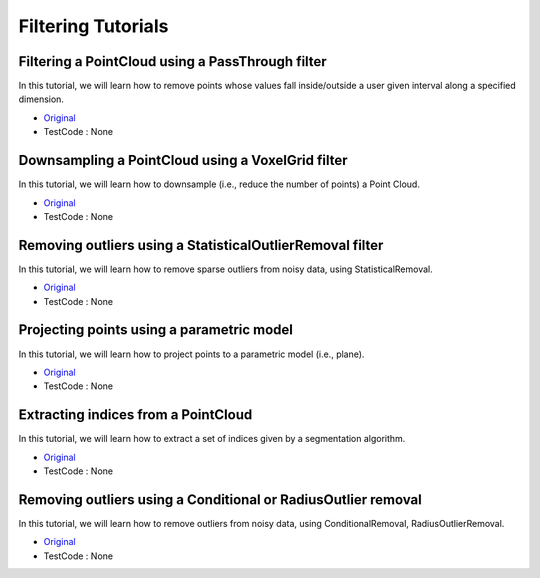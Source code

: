 Filtering Tutorials
===================

Filtering a PointCloud using a PassThrough filter
~~~~~~~~~~~~~~~~~~~~~~~~~~~~~~~~~~~~~~~~~~~~~~~~~
In this tutorial, we will learn how to remove points whose values fall inside/outside a user given interval along a specified dimension.

* `Original <http://pointclouds.org/documentation/tutorials/passthrough.php#passthrough>`_ \ 
* TestCode : None

Downsampling a PointCloud using a VoxelGrid filter
~~~~~~~~~~~~~~~~~~~~~~~~~~~~~~~~~~~~~~~~~~~~~~~~~~
In this tutorial, we will learn how to downsample (i.e., reduce the number of points) a Point Cloud.

* `Original <http://pointclouds.org/documentation/tutorials/voxel_grid.php#voxelgrid>`_ \ 
* TestCode : None


Removing outliers using a StatisticalOutlierRemoval filter
~~~~~~~~~~~~~~~~~~~~~~~~~~~~~~~~~~~~~~~~~~~~~~~~~~~~~~~~~~
In this tutorial, we will learn how to remove sparse outliers from noisy data, using StatisticalRemoval.

* `Original <http://pointclouds.org/documentation/tutorials/statistical_outlier.php#statistical-outlier-removal>`_ \
* TestCode : None


Projecting points using a parametric model
~~~~~~~~~~~~~~~~~~~~~~~~~~~~~~~~~~~~~~~~~~
In this tutorial, we will learn how to project points to a parametric model (i.e., plane).

* `Original <http://pointclouds.org/documentation/tutorials/project_inliers.php#project-inliers>`_ \
* TestCode : None


Extracting indices from a PointCloud
~~~~~~~~~~~~~~~~~~~~~~~~~~~~~~~~~~~~
In this tutorial, we will learn how to extract a set of indices given by a segmentation algorithm.

* `Original <http://pointclouds.org/documentation/tutorials/extract_indices.php#extract-indices>`_ \
* TestCode : None


Removing outliers using a Conditional or RadiusOutlier removal
~~~~~~~~~~~~~~~~~~~~~~~~~~~~~~~~~~~~~~~~~~~~~~~~~~~~~~~~~~~~~~
In this tutorial, we will learn how to remove outliers from noisy data, using ConditionalRemoval, RadiusOutlierRemoval.

* `Original <http://pointclouds.org/documentation/tutorials/remove_outliers.php#remove-outliers>`_ \
* TestCode : None


